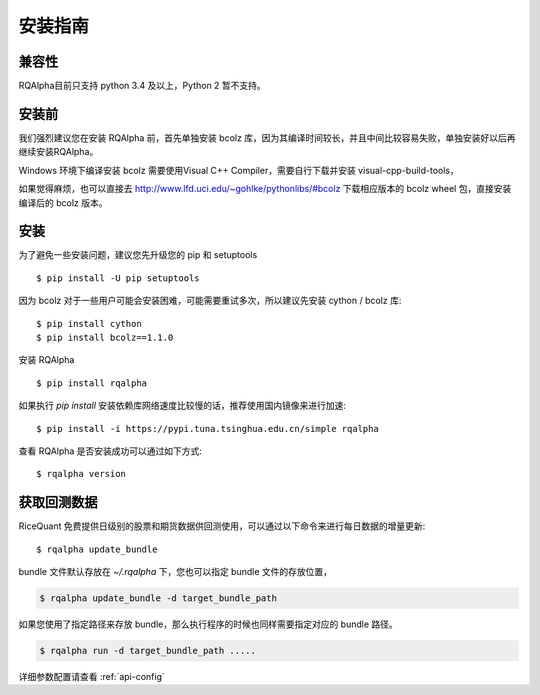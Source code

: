 .. _intro-install:

==================
安装指南
==================

兼容性
==================

RQAlpha目前只支持 python 3.4 及以上，Python 2 暂不支持。

安装前
==================

我们强烈建议您在安装 RQAlpha 前，首先单独安装 bcolz 库，因为其编译时间较长，并且中间比较容易失败，单独安装好以后再继续安装RQAlpha。

Windows 环境下编译安装 bcolz 需要使用Visual C++ Compiler，需要自行下载并安装 visual-cpp-build-tools，

如果觉得麻烦，也可以直接去 http://www.lfd.uci.edu/~gohlke/pythonlibs/#bcolz 下载相应版本的 bcolz wheel 包，直接安装编译后的 bcolz 版本。

安装
==================

为了避免一些安装问题，建议您先升级您的 pip 和 setuptools ::

    $ pip install -U pip setuptools

因为 bcolz 对于一些用户可能会安装困难，可能需要重试多次，所以建议先安装 cython / bcolz 库::

    $ pip install cython
    $ pip install bcolz==1.1.0

安装 RQAlpha ::

    $ pip install rqalpha

如果执行 `pip install` 安装依赖库网络速度比较慢的话，推荐使用国内镜像来进行加速::

    $ pip install -i https://pypi.tuna.tsinghua.edu.cn/simple rqalpha

查看 RQAlpha 是否安装成功可以通过如下方式::

    $ rqalpha version

.. _intro-install-get-data:

获取回测数据
==================

RiceQuant 免费提供日级别的股票和期货数据供回测使用，可以通过以下命令来进行每日数据的增量更新::

    $ rqalpha update_bundle

bundle 文件默认存放在 `~/.rqalpha` 下，您也可以指定 bundle 文件的存放位置，

.. code-block:: bash

    $ rqalpha update_bundle -d target_bundle_path

如果您使用了指定路径来存放 bundle，那么执行程序的时候也同样需要指定对应的 bundle 路径。

.. code-block:: bash

    $ rqalpha run -d target_bundle_path .....

详细参数配置请查看 :ref:`api-config`
